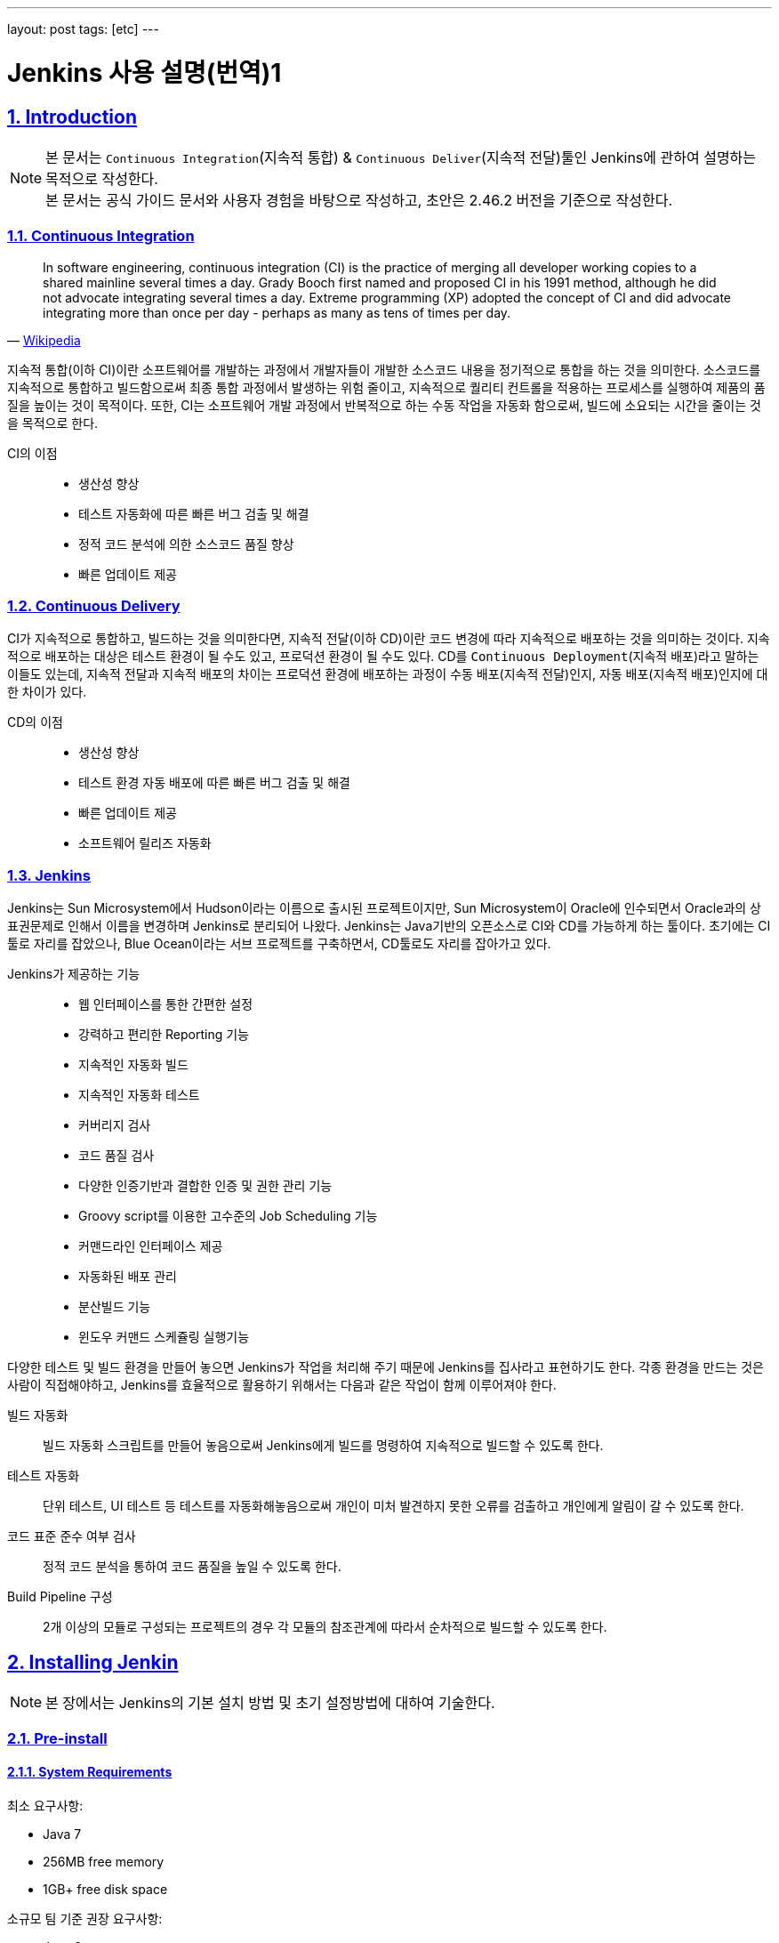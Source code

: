 ---
layout: post
tags: [etc]
---

= Jenkins 사용 설명(번역)1

:doctype: book
:icons: font
:source-highlighter: coderay
:toc: left
:toclevels: 3
:sectlinks:
:numbered:
ifndef::imagesdir[:imagesdir: public/images]

[[introduction]]
== Introduction

[NOTE]
====
본 문서는 ``Continuous Integration``(지속적 통합) & ``Continuous Deliver``(지속적 전달)툴인 Jenkins에 관하여 설명하는 목적으로 작성한다. +
본 문서는 공식 가이드 문서와 사용자 경험을 바탕으로 작성하고, 초안은 2.46.2 버전을 기준으로 작성한다.
====

<<<

=== Continuous Integration

[quote, 'https://en.wikipedia.org/wiki/Continuous_integration[Wikipedia]']
____
In software engineering, continuous integration (CI) is the practice of merging all developer working copies to a shared mainline several times a day.
Grady Booch first named and proposed CI in his 1991 method, although he did not advocate integrating several times a day.
Extreme programming (XP) adopted the concept of CI and did advocate integrating more than once per day - perhaps as many as tens of times per day.
____

지속적 통합(이하 CI)이란 소프트웨어를 개발하는 과정에서 개발자들이 개발한 소스코드 내용을 정기적으로 통합을 하는 것을 의미한다.
소스코드를 지속적으로 통합하고 빌드함으로써 최종 통합 과정에서 발생하는 위험 줄이고, 지속적으로 퀄리티 컨트롤을 적용하는 프로세스를 실행하여 제품의 품질을 높이는 것이 목적이다.
또한, CI는 소프트웨어 개발 과정에서 반복적으로 하는 수동 작업을 자동화 함으로써, 빌드에 소요되는 시간을 줄이는 것을 목적으로 한다.

CI의 이점::
* 생산성 향상
* 테스트 자동화에 따른 빠른 버그 검출 및 해결
* 정적 코드 분석에 의한 소스코드 품질 향상
* 빠른 업데이트 제공


<<<

=== Continuous Delivery

CI가 지속적으로 통합하고, 빌드하는 것을 의미한다면, 지속적 전달(이하 CD)이란 코드 변경에 따라 지속적으로 배포하는 것을 의미하는 것이다.
지속적으로 배포하는 대상은 테스트 환경이 될 수도 있고, 프로덕션 환경이 될 수도 있다.
CD를 ``Continuous Deployment``(지속적 배포)라고 말하는 이들도 있는데,
지속적 전달과 지속적 배포의 차이는 프로덕션 환경에 배포하는 과정이 수동 배포(지속적 전달)인지, 자동 배포(지속적 배포)인지에 대한 차이가 있다.

CD의 이점::
* 생산성 향상
* 테스트 환경 자동 배포에 따른 빠른 버그 검출 및 해결
* 빠른 업데이트 제공
* 소프트웨어 릴리즈 자동화

<<<

=== Jenkins

Jenkins는 Sun Microsystem에서 Hudson이라는 이름으로 출시된 프로젝트이지만, Sun Microsystem이 Oracle에 인수되면서 Oracle과의 상표권문제로 인해서 이름을 변경하며 Jenkins로 분리되어 나왔다.
Jenkins는 Java기반의 오픈소스로 CI와 CD를 가능하게 하는 툴이다. 초기에는 CI툴로 자리를 잡았으나, Blue Ocean이라는 서브 프로젝트를 구축하면서, CD툴로도 자리를 잡아가고 있다.

Jenkins가 제공하는 기능::
* 웹 인터페이스를 통한 간편한 설정
* 강력하고 편리한 Reporting 기능
* 지속적인 자동화 빌드
* 지속적인 자동화 테스트
* 커버리지 검사
* 코드 품질 검사
* 다양한 인증기반과 결합한 인증 및 권한 관리 기능
* Groovy script를 이용한 고수준의 Job Scheduling 기능
* 커맨드라인 인터페이스 제공
* 자동화된 배포 관리
* 분산빌드 기능
* 윈도우 커맨드 스케쥴링 실행기능

다양한 테스트 및 빌드 환경을 만들어 놓으면 Jenkins가 작업을 처리해 주기 때문에 Jenkins를 집사라고 표현하기도 한다.
각종 환경을 만드는 것은 사람이 직접해야하고, Jenkins를 효율적으로 활용하기 위해서는 다음과 같은 작업이 함께 이루어져야 한다.

빌드 자동화::
빌드 자동화 스크립트를 만들어 놓음으로써 Jenkins에게 빌드를 명령하여 지속적으로 빌드할 수 있도록 한다.

테스트 자동화::
단위 테스트, UI 테스트 등 테스트를 자동화해놓음으로써 개인이 미처 발견하지 못한 오류를 검출하고 개인에게 알림이 갈 수 있도록 한다.

코드 표준 준수 여부 검사::
정적 코드 분석을 통하여 코드 품질을 높일 수 있도록 한다.

Build Pipeline 구성::
2개 이상의 모듈로 구성되는 프로젝트의 경우 각 모듈의 참조관계에 따라서 순차적으로 빌드할 수 있도록 한다.


<<<

[[installing-jenkins]]
== Installing Jenkin

NOTE: 본 장에서는 Jenkins의 기본 설치 방법 및 초기 설정방법에 대하여 기술한다.

<<<

=== Pre-install

==== System Requirements

최소 요구사항:

* Java 7
* 256MB free memory
* 1GB+ free disk space

소규모 팀 기준 권장 요구사항:

* Java 8
* 1GB+ free memory
* 50GB+ free disk space

<<<

=== Installation

==== Unix/Linux

Ubuntu와 같은 Debian 계열에서는 ``apt``를 통하여 설치할 수 있다.
기본 저장소에서 가장 최근의 버전을 설치할 수 있고, LTS버전을 설치하려면 별도의 저장소 설정을 해주어야 한다.

[source,bash]
----
wget -q -O - https://pkg.jenkins.io/debian/jenkins.io.key | sudo apt-key add -
sudo sh -c 'echo deb http://pkg.jenkins.io/debian-stable binary/ > /etc/apt/sources.list.d/jenkins.list'
sudo apt-get update
sudo apt-get install jenkins
----

TIP: ``/etc/default/jenkins`` 파일을 통해 기본 설정을 수정할 수 있고, 포트 중복 방지를 위해서 기본 포트를 바꿔주는 것을 권장한다.

==== OS X

* jenkins 공식 홈페이지에서 패키지를 다운받는다.
* 패키지를 실행한다.

``brew``를 통해서도 설치를 할 수 있다.

* 최신 버전 설치

[source,bash]
----
brew install jenkins
----

* LTS 버전 설치

[source,bash]
----
brew install jenkins-lts
----


==== Windows

* jenkins 공식 홈페이지에서 패키지를 다운받는다.
* 패키지를 실행한다.

==== Docker

* Docker 저장소에서 jenkins 이미지를 pull 한다.

[source,bash]
----
docker pull jenkins
----

* Docker 컨테이너를 실행한다.

[source,bash]
----
docker run -d -p 9000:8080 -v $PWD/jenkins:/var/jenkins_home -t jenkins
----

[TIP]
====
* 위와 같이 실행할 시 로컬호스트의 9000포트가 컨테이너의 8080포트와 매핑이 된다.
* ``-d`` 옵션은 데몬 실행 옵션이니, 데몬으로 실행하기를 원하지 않을 경우 제외하면 된다.
====

==== Other

war로 패키지된 파일을 다운받아서 ``Tomcat``이나 ``Jetty``와 같은 컨테이너로 실행할 수 있다.

<<<

=== Post-installation(Setup Wizard)

==== Create Admin User and Password for Jenkins

최초로 Jenkins를 실행하고 브라우저를 통해 페이지 진입 시, 관리자 인증을 요구한다. 이 때 필요한 토큰은 Jenkins의 로그에 남아있으니, 확인후 입력해주면 된다.

[source,plain]
----
*************************************************************

Jenkins initial setup is required. A security token is required to proceed.
Please use the following security token to proceed to installation:

41d2b60b0e4cb5bf2025d33b21cb

*************************************************************
----

image::jenkins/installing-jenkins/post-installation/administrator-password.png[title="관리자 비밀번호", scaledwidth="60%", align="center"]

==== Initial Plugin Installation

관리자 인증을 마치면 초기 Plugin 설치를 물어보는 페이지가 나타나는데, 처음 사용한다면 추천 플러그인을 설치할 것을 권장한다.

image::jenkins/installing-jenkins/post-installation/initial-plugin-installation.png[title="초기 플러그인 설치", scaledwidth="60%", align="center"]
image::jenkins/installing-jenkins/post-installation/install-suggested-plugins.png[title="추천 플러그인 설치", scaledwidth="60%", align="center"]

<<<

[[system-configuration]]
== System Configuration

NOTE: 본 장에서는 Jenkins 시스템 설정하는 방법에 대하여 기술한다.

Jenkins를 설치하면 동시 실행 가능 executor의 수, 메일 서버, VCS 등 여러가지 정보를 설정할 수 있고, 플러그인 설치에 따라 더욱 다양한 정보를 설정할 수 있다.
각자 확인 후 필요한 정보들을 입력해주면 된다.

<<<

[[managing-security]]
== Managing Security

NOTE: 본 장에서는 Jenkins 보안 설정하는 방법에 대하여 기술한다.

Jenkins는 웹 환경에서 동작하기 때문에 보안과 관련된 다양한 설정을 제공한다.
Jenkins를 안전하게 사용하기 위해서 보안 설정을 필수로 해줄 것을 권장한다.

=== Enabling Security

**Enable Security**설정에 따라 보안 사용 여부를 지정할 수 있다. 보안 설정은 반드시 활성화 할 것을 권장한다.

image::jenkins/managing-jenkins/managing-security/enable-security.png[title="보안 설정", scaledwidth="60%", align="center"]

==== JNLP TCP Port

Jenkins는 JNLP 프로토콜을 통해 Agent를 실행할 수 있도록 TCP 포트를 사용한다.

JNLP 기반 Agent를 위해 다음과 같은 두 가지 옵션을 제공한다.

Random::
JNLP 포트를 랜덤으로 선택한다.

Fixed::
JNLP 포트를 관리자가 임의로 지정한다.

==== Access Control

Access Control은 Jenkins의 주된 보안 메카니즘이다.
Access Control설정을 위해 주된 두가지 설이 필요하다.

. **Security Realm**은 사용자 정보를 가져을 방법과 위치를 알려주는 보안영역이다. 일반적으로 "인증"이라고 한다.
. **Authorization**은 사용자 혹은 그룹이 어던 측면까지 액세스할 수 있는지 설정하는 영역이다. 일반적으로 "권한"이라고 한다.

Security Realm과 Authorization 설정에 따라 완화된 혹은 엄격한 인증 및 권한 부여를 구성할 수 있다.

또한, Role-based Authorization Strategy와 같은 플러그인을 통해 Access Control의 기능을 확장할 수 있다.

===== Security Realm

Jenkins는 기본적으로 몇가지 Security Realm을 제공한다.

Delegate to servlet container::
인증 절차를 Jenkins를 실행하고있는 Servlet Container에 위임한다. 이 옵션을 사용한다면, Servlet Container의 인증 문서를 확인하길 바란다.

Jenkins’ own user database::
인증 절차를 다른 외부 시스템에 위임하지 않고 Jenkins 소유의 사용자 데이터베이스를 사용한다.
이 설정은 2.0부터 지원을 하고, 소규모 환경에 적합하다.

LDAP::
모든 인증 과정을 LDAP 서버에 위임한다.
이 옵션은 이미 LDAP 환경이 구축된 대규모 조직에 적합하다.

NOTE: LDAP 옵션이 제공되지 않는다면, plugin:ldap[LDAP plugin] 플러그인을 설치해서 사용할 수 있다.

Unix user/group database::
인증 절차를 Unix 운영체제에 위임한다.
이 옵션은 Unix 그룹과 사용자를 재사용할 수 있다.

다음과 같은 플러그인을 통해 추가적인 Security Realm을 사용할 수 있다::
* plugin:active-directory[Active Directory]
* plugin:github-oauth[GitHub Authentication]
* plugin:crowd2[Atlassian Crowd 2]

===== Authorization

Security Realm은 누가 Jenkins에 액세스 가능한지를 정한다.
그와 다르게 Authorization은 누가 무엇을 액세스할 수 있는지를 정한다.
Jenkins는 기본적으로 몇가지 Authorization을 제공한다.

Anyone can do anything::
모든 사용자가 Jenkins의 모든 기능을 활용할 수 있다.
로컬 테스트 용도가 아니라면 이 설정을 **사용하지 않는 것을 권장**한다.

Legacy mode::
사용자가 "admin"일 경우 시스템 전체의 제어 권한을 갖고, 익명 사용자를 포함한 기타 사용자는 읽기 권한만 갖는다.
로컬 테스트 용도가 아니라면 이 설정을 **사용하지 않는 것을 권장**한다.

Logged in users can do anything::
인증된 사용자가 시스템 전체 제어 권한을 갖는다.
추가 옵션으로 익명 사용자에게 읽기 권한을 부여할 지 여부를 정할 수 있다.
인증 과정을 강제로 지정할 때 유용하다.

Matrix-based security::
특정 사용자에게 특정 제어 권한을 부여할 수 있다.

Project-based Matrix Authorization Strategy::
Matrix-based security의 확장으로 각각의 프로젝트에서 특정 사용자에게 특정 제어 권한을 부여한다.

==== Markup Formatter

Jenkins는 사용자 입력으로 HTML이나 Javascript를 입력하는 것을 허용한다.
기본 설정으로는 ``<`` 및 ``&``와 같은 안전하지 않은 문자를 이스케이프처리하는 **Plain Text** 설정을 사용한다.
**Safe HTML** 설정을 사용하면 사용자와 관리자가 프로젝트 설명과 같은 곳에 HTML을 사용할 수 있다.

<<<

=== Cross Site Request Forgery

CSRF 보호 설정 사용 여부를 지정할 수 있다.

<<<

=== Agent/Master Access Control

개념적으로, Jenkins master와 agent들은 여러 개별 프로세스와 시스템에서 실행되는 결합 시스템으로 생각할 수 있다.
이를통해 agent가 master 프로세스에 파일의 내용과 같은 사용 가능한 정보를 요청할 수 있다.



For larger or mature Jenkins environments where a Jenkins administrator might enable agents provided by other teams or organizations, a flat agent/master trust model is insufficient.
The Agent/Master Access Control system was introduced [2: Starting with 1.587, and 1.580.1, releases] to allow Jenkins administrators to add more granular access control definitions between the Jenkins master and the connected agents.
As of Jenkins 2.0, this subsystem has been turned on by default.


==== Customizing Access

For advanced users who may wish to allow certain access patterns from the agents to the Jenkins master, Jenkins allows administrators to create specific exemptions from the built-in access control rules.
By following the link highlighted above, an administrator may edit Commands and File Access Agent/Master access control rules.

===== Commands

"Commands" in Jenkins and its plugins are identified by their fully-qualified class names. The majority of these commands are intended to be executed on agents by a request of a master, but some of them are intended to be executed on a master by a request of an agent.
Plugins not yet updated for this subsystem may not classify which category each command falls into, such that when an agent requests that the master execute a command which is not explicitly allowed, Jenkins will err on the side of caution and refuse to execute the command.
In such cases, Jenkins administrators may "whitelist" [3: en.wikipedia.org/wiki/Whitelist] certain commands as acceptable for execution on the master.
   20


====== Advanced

Administrators may also whitelist classes by creating files with the .conf extension in the directory JENKINS_HOME/secrets/whitelisted-callables.d/. The contents of these .conf files should list command names on separate lines.
The contents of all the .conf files in the directory will be read by Jenkins and combined to create a default.conf file in the directory which lists all known safe command. The default.conf file will be re-written each time Jenkins boots.
Jenkins also manages a file named gui.conf, in the whitelisted-callables.d directory, where commands added via the web UI are written. In order to disable the ability of administrators to change whitelisted commands from the web UI, place an empty gui.conf file in the directory and change its permissions such that is not writeable by the operating system user Jenkins run as.


===== File Access Rules

The File Access Rules are used to validate file access requests made from agents to the master. Each File Access Rule is a triplet which must contain each of the following elements:
1. allow / deny: if the following two parameters match the current request being considered, an allow entry would allow the request to be carried out and a deny entry would deny the request to be rejected, regardless of what later rules might say.
2. operation: Type of the operation requested. The following 6 values exist. The operations can also be combined by comma-separating the values. The value of all indicates all the listed operations are allowed or denied.
◦ read: read file content or list directory entries ◦ write: write file content
◦ mkdirs: create a new directory
◦ create: create a file in an existing directory
◦ delete: delete a file or directory

◦ stat: read metadata of a file/directory, such as timestamp, length, file access modes.
3. file path: regular expression that specifies file paths that matches this rule. In addition to the
base regexp syntax, it supports the following tokens:
◦ <JENKINS_HOME> can be used as a prefix to match the master’s JENKINS_HOME directory.
◦ <BUILDDIR> can be used as a prefix to match the build record directory, such as /var/lib/jenkins/job/foo/builds/2014-10-17_12-34-56.
◦ <BUILDID> matches the timestamp-formatted build IDs, like 2014-10-17_12-34-56.
The rules are ordered, and applied in that order. The earliest match wins. For example, the
following rules allow access to all files in JENKINS_HOME except the secrets folders:
  # To avoid hassle of escaping every '\' on Windows, you can use / even on Windows.
  deny all <JENKINS_HOME>/secrets/.*
  allow all <JENKINS_HOME>/.*
Ordering is very important! The following rules are incorrectly written because the 2nd rule will never match, and allow all agents to access all files and folders under JENKINS_HOME:
  allow all <JENKINS_HOME>/.*
  deny all <JENKINS_HOME>/secrets/.*


====== Advanced

Administrators may also add File Access Rules by creating files with the .conf. extension in the directory JENKINS_HOME/secrets/filepath-filters.d/. Jenkins itself generates the 30-default.conf file on boot in this directory which contains defaults considered the best balance between compatibility and security by the Jenkins project. In order to disable these built-in defaults, replace 30- default.conf with an empty file which is not writable by the operating system user Jenkins run as.
On each boot, Jenkins will read all .conf files in the filepath-filters.d directory in alphabetical order, therefore it is good practice to name files in a manner which indicates their load order.
Jenkins also manages 50-gui.conf, in the filepath-filters/ directory, where File Access Rules added via the web UI are written. In order to disable the ability of administrators to change the File Access Rules from the web UI, place an empty 50-gui.conf file in the directory and change its permissions such that is not writeable by the operating system user Jenkins run as.

==== Disabling

While it is not recommended, if all agents in a Jenkins environment can be considered "trusted" to the same degree that the master is trusted, the Agent/Master Access Control feature may be disabled.
Additionally, all the users in the Jenkins environment should have the same level of access to all configured projects.
   22
An administrator can disable Agent/Master Access Control in the web UI by un-checking the box on the Configure Global Security page. Alternatively an administrator may create a file in JENKINS_HOME/secrets named slave-to-master-security-kill-switch with the contents of true and restart Jenkins.
Most Jenkins environments grow over time requiring their trust models to CAUTION evolve as the environment grows. Please consider scheduling regular "check-
ups" to review whether any disabled security settings should be re-enabled.

<<<

[[managing-users]]
== Managing Users

<<<

[[managing-plugins]]
== Managing Plugins

<<<

[[managing-nodes]]
== Managing Nodes

<<<

[[freestyle-project]]
== Freestyle Project

<<<

[[pipeline-project]]
== Pipeline Project

<<<

[[multi-branch-pipeline-project]]
== Multi-branch Pipeline Project

<<<

[[blue-ocean]]
== Blue Ocean

<<<

[[pipeline-syntax]]
== Pipeline Syntax

<<<

[[jenkins-with-java]]
== Jenkins with Java

<<<

[[jenkins-with-php]]
== Jenkins with PHP

<<<

[[jenkins-with-javascript]]
== Jenkins with Javascript

<<<

[[jenkins-with-dot-net]]
== Jenkins with .NET

<<<

[[conclusions]]
== Conclusions

<<<

[[terms]]
== Terms

<<<

[[references]]
== References

* http://www.moreagile.net/2014/01/jenkins-cicontinuous-integration-2.html
* https://jenkins.io/doc/
